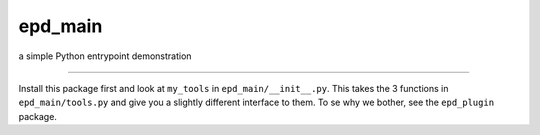 epd\_main
=========

a simple Python entrypoint demonstration

--------------

Install this package first and look at ``my_tools`` in
``epd_main/__init__.py``. This takes the 3 functions in
``epd_main/tools.py`` and give you a slightly different interface to
them. To se why we bother, see the ``epd_plugin`` package.
